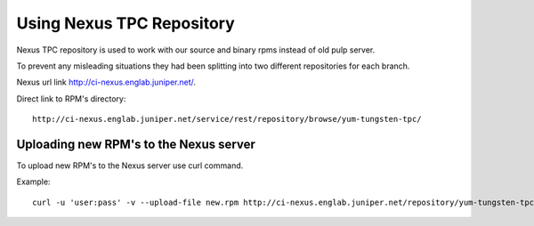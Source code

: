 Using Nexus TPC Repository
==========================

Nexus TPC repository is used to work with our source and binary rpms instead of old pulp server.

To prevent any misleading situations they had been splitting into two different repositories for each branch.

Nexus url link http://ci-nexus.englab.juniper.net/.

Direct link to RPM's directory:

::

  http://ci-nexus.englab.juniper.net/service/rest/repository/browse/yum-tungsten-tpc/

Uploading new RPM's to the Nexus server
---------------------------------------

To upload new RPM's to the Nexus server use curl command.

Example:

::

  curl -u 'user:pass' -v --upload-file new.rpm http://ci-nexus.englab.juniper.net/repository/yum-tungsten-tpc/master/binary/new.rpm
